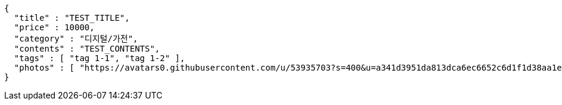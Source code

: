 [source,options="nowrap"]
----
{
  "title" : "TEST_TITLE",
  "price" : 10000,
  "category" : "디지털/가전",
  "contents" : "TEST_CONTENTS",
  "tags" : [ "tag 1-1", "tag 1-2" ],
  "photos" : [ "https://avatars0.githubusercontent.com/u/53935703?s=400&u=a341d3951da813dca6ec6652c6d1f1d38aa1e42d&v=4", "https://avatars0.githubusercontent.com/u/53935703?s=400&u=a341d3951da813dca6ec6652c6d1f1d38aa1e42d&v=4" ]
}
----
